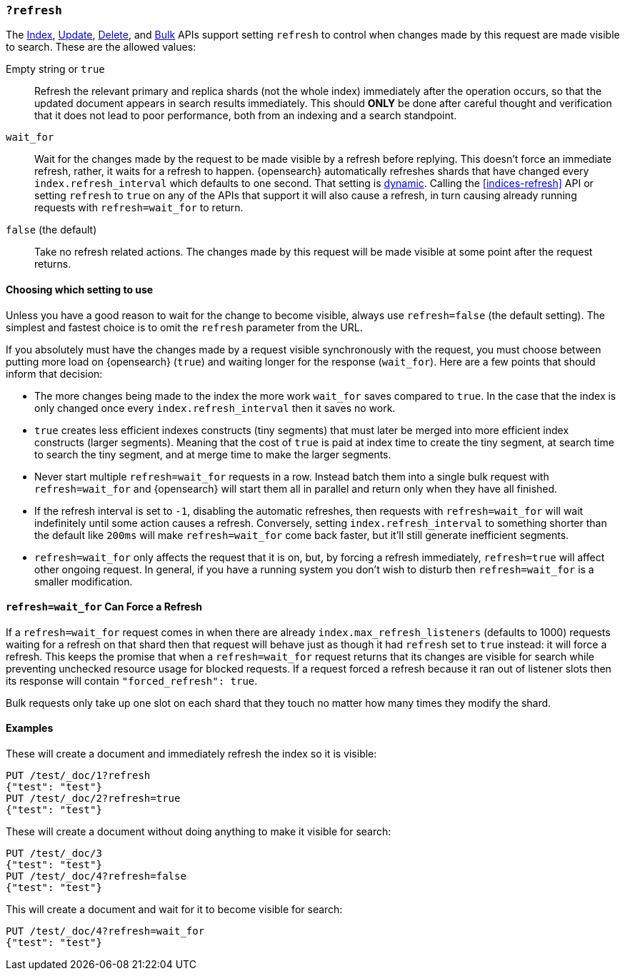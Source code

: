 [[docs-refresh]]
=== `?refresh`

The <<docs-index_,Index>>, <<docs-update,Update>>, <<docs-delete,Delete>>, and
<<docs-bulk,Bulk>> APIs support setting `refresh` to control when changes made
by this request are made visible to search. These are the allowed values:

Empty string or `true`::

Refresh the relevant primary and replica shards (not the whole index)
immediately after the operation occurs, so that the updated document appears
in search results immediately. This should *ONLY* be done after careful thought
and verification that it does not lead to poor performance, both from an
indexing and a search standpoint.

`wait_for`::

Wait for the changes made by the request to be made visible by a refresh before
replying. This doesn't force an immediate refresh, rather, it waits for a
refresh to happen. {opensearch} automatically refreshes shards that have changed
every `index.refresh_interval` which defaults to one second. That setting is
<<dynamic-index-settings,dynamic>>. Calling the <<indices-refresh>> API or
setting `refresh` to `true` on any of the APIs that support it will also
cause a refresh, in turn causing already running requests with `refresh=wait_for`
to return.

`false` (the default)::

Take no refresh related actions. The changes made by this request will be made
visible at some point after the request returns.

[discrete]
==== Choosing which setting to use
// tag::refresh-default[]
Unless you have a good reason to wait for the change to become visible, always
use `refresh=false` (the default setting). The simplest and fastest choice is to omit the `refresh` parameter from the URL.

If you absolutely must have the changes made by a request visible synchronously
with the request, you must choose between putting more load on
{opensearch} (`true`) and waiting longer for the response (`wait_for`).
// end::refresh-default[]
Here are a few points that should inform that decision:

* The more changes being made to the index the more work `wait_for` saves
compared to `true`. In the case that the index is only changed once every
`index.refresh_interval` then it saves no work.
* `true` creates less efficient indexes constructs (tiny segments) that must
later be merged into more efficient index constructs (larger segments). Meaning
that the cost of `true` is paid at index time to create the tiny segment, at
search time to search the tiny segment, and at merge time to make the larger
segments.
* Never start multiple `refresh=wait_for` requests in a row. Instead batch them
into a single bulk request with `refresh=wait_for` and {opensearch} will start
them all in parallel and return only when they have all finished.
* If the refresh interval is set to `-1`, disabling the automatic refreshes,
then requests with `refresh=wait_for` will wait indefinitely until some action
causes a refresh. Conversely, setting `index.refresh_interval` to something
shorter than the default like `200ms` will make `refresh=wait_for` come back
faster, but it'll still generate inefficient segments.
* `refresh=wait_for` only affects the request that it is on, but, by forcing a
refresh immediately, `refresh=true` will affect other ongoing request. In
general, if you have a running system you don't wish to disturb then
`refresh=wait_for` is a smaller modification.

[discrete]
[[refresh_wait_for-force-refresh]]
==== `refresh=wait_for` Can Force a Refresh

If a `refresh=wait_for` request comes in when there are already
`index.max_refresh_listeners` (defaults to 1000) requests waiting for a refresh
on that shard then that request will behave just as though it had `refresh` set
to `true` instead: it will force a refresh. This keeps the promise that when a
`refresh=wait_for` request returns that its changes are visible for search
while preventing unchecked resource usage for blocked requests. If a request
forced a refresh because it ran out of listener slots then its response will
contain `"forced_refresh": true`.

Bulk requests only take up one slot on each shard that they touch no matter how
many times they modify the shard.

[discrete]
==== Examples

These will create a document and immediately refresh the index so it is visible:

[source,console]
--------------------------------------------------
PUT /test/_doc/1?refresh
{"test": "test"}
PUT /test/_doc/2?refresh=true
{"test": "test"}
--------------------------------------------------

These will create a document without doing anything to make it visible for
search:

[source,console]
--------------------------------------------------
PUT /test/_doc/3
{"test": "test"}
PUT /test/_doc/4?refresh=false
{"test": "test"}
--------------------------------------------------

This will create a document and wait for it to become visible for search:

[source,console]
--------------------------------------------------
PUT /test/_doc/4?refresh=wait_for
{"test": "test"}
--------------------------------------------------
